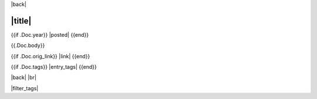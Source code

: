 |back|

=======
|title|
=======

{{if .Doc.year}} |posted| {{end}}

{{.Doc.body}}

{{if .Doc.orig_link}} |link| {{end}}

{{if .Doc.tags}} |entry_tags| {{end}}

|back| |br|

|filter_tags|


.. |back| raw:: html

    <div style="float: right;"><a href="/blog">Back to Blog Index</a></div>

.. |br| raw:: html

   <br />

.. |posted| raw:: html

    <span style="font-size: 14px;"><b>Posted:</b> {{.Doc.month_name}} {{.Doc.day}}, {{.Doc.year}}</span>

.. |link| raw:: html

    <i>Original version published at <a href="{{.Doc.orig_link}}">{{.Doc.orig_link}}</a></i>

.. |title| raw:: html

    {{if .URL.Query.Get "tag" -}}
      Entries with tag:
     {{- range $field, $val := .URL.Query -}}
      {{- if eq $field "tag" -}}
       {{range $tag := $val}} {{$tag}} {{end}}
      {{- end -}}
     {{- end}}
    {{- else -}}
      {{.Doc.title}}
    {{- end}}

.. |entry_tags| raw:: html

    <span style="font-size: 14px;"><b>Tags:</b>
    {{- range $tag := .Doc.tags -}} <a class="tag_link">{{$tag}}</a>, {{- end -}}
    </span>

.. |filter_tags| raw:: html

    <script src="/_static/tag_toggle.js" />
    {{if .URL.Query.Get "tag"}}
     <script>
     hide_all();
     {{- range $field, $val := .URL.Query -}}
      {{- if eq $field "tag" -}}
       {{range $tag := $val}} show_entries_w_tag("{{$tag}}"); {{end}}
      {{- end -}}
     {{- end}}
     </script>
    {{end}}
